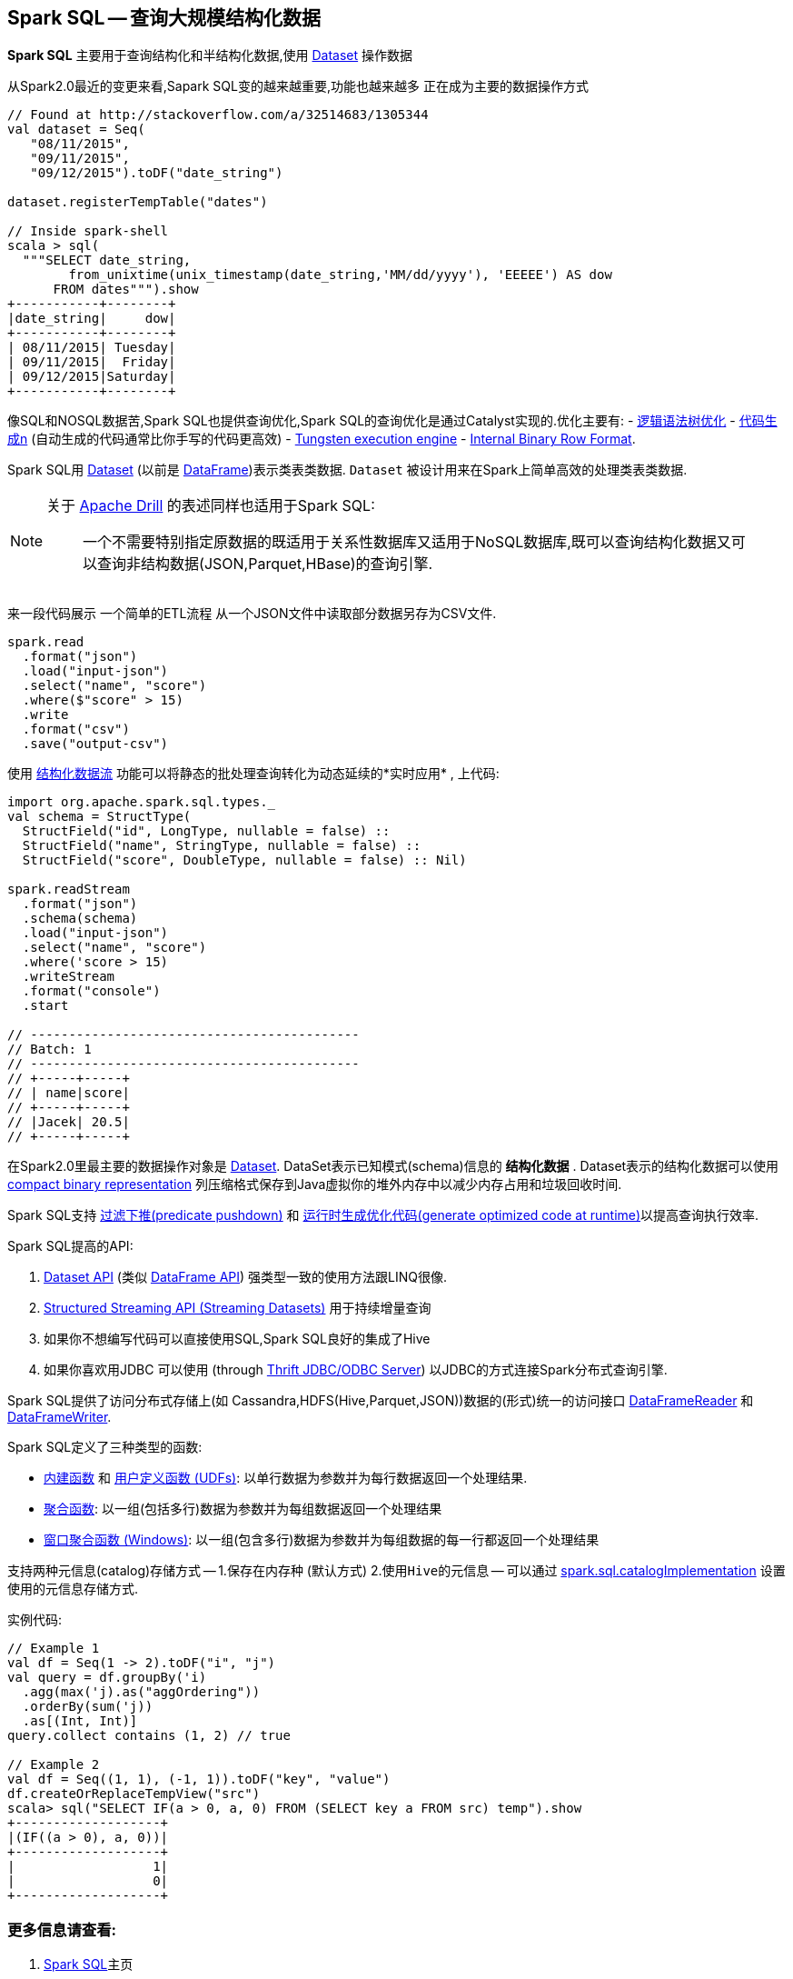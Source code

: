 == Spark SQL -- 查询大规模结构化数据

*Spark SQL* 主要用于查询结构化和半结构化数据,使用 link:spark-sql-dataset.adoc[Dataset] 操作数据

从Spark2.0最近的变更来看,Sapark SQL变的越来越重要,功能也越来越多 正在成为主要的数据操作方式

[source, scala]
----
// Found at http://stackoverflow.com/a/32514683/1305344
val dataset = Seq(
   "08/11/2015",
   "09/11/2015",
   "09/12/2015").toDF("date_string")

dataset.registerTempTable("dates")

// Inside spark-shell
scala > sql(
  """SELECT date_string,
        from_unixtime(unix_timestamp(date_string,'MM/dd/yyyy'), 'EEEEE') AS dow
      FROM dates""").show
+-----------+--------+
|date_string|     dow|
+-----------+--------+
| 08/11/2015| Tuesday|
| 09/11/2015|  Friday|
| 09/12/2015|Saturday|
+-----------+--------+
----

像SQL和NOSQL数据苦,Spark SQL也提供查询优化,Spark SQL的查询优化是通过Catalyst实现的.优化主要有:
 - link:spark-sql-catalyst-Optimizer.adoc[逻辑语法树优化]
 - link:spark-sql-whole-stage-codegen.adoc[代码生成n] (自动生成的代码通常比你手写的代码更高效)  - link:spark-sql-tungsten.adoc[Tungsten execution engine] 
 - link:spark-sql-InternalRow.adoc[Internal Binary Row Format].

Spark SQL用 link:spark-sql-dataset.adoc[Dataset] (以前是 link:spark-sql-dataframe.adoc[DataFrame])表示类表类数据. ``Dataset`` 被设计用来在Spark上简单高效的处理类表类数据.

[NOTE]
====
关于 https://drill.apache.org/[Apache Drill] 的表述同样也适用于Spark SQL:

> 一个不需要特别指定原数据的既适用于关系性数据库又适用于NoSQL数据库,既可以查询结构化数据又可以查询非结构数据(JSON,Parquet,HBase)的查询引擎.
====

来一段代码展示 一个简单的ETL流程 从一个JSON文件中读取部分数据另存为CSV文件.

[source, scala]
----
spark.read
  .format("json")
  .load("input-json")
  .select("name", "score")
  .where($"score" > 15)
  .write
  .format("csv")
  .save("output-csv")
----

使用 link:spark-sql-structured-streaming.adoc[结构化数据流] 功能可以将静态的批处理查询转化为动态延续的*实时应用* , 上代码:

[source, scala]
----
import org.apache.spark.sql.types._
val schema = StructType(
  StructField("id", LongType, nullable = false) ::
  StructField("name", StringType, nullable = false) ::
  StructField("score", DoubleType, nullable = false) :: Nil)

spark.readStream
  .format("json")
  .schema(schema)
  .load("input-json")
  .select("name", "score")
  .where('score > 15)
  .writeStream
  .format("console")
  .start

// -------------------------------------------
// Batch: 1
// -------------------------------------------
// +-----+-----+
// | name|score|
// +-----+-----+
// |Jacek| 20.5|
// +-----+-----+
----

在Spark2.0里最主要的数据操作对象是 link:spark-sql-dataset.adoc[Dataset]. DataSet表示已知模式(schema)信息的 *结构化数据* . Dataset表示的结构化数据可以使用 link:spark-sql-tungsten.adoc[compact binary representation] 列压缩格式保存到Java虚拟你的堆外内存中以减少内存占用和垃圾回收时间.

Spark SQL支持 link:spark-sql-catalyst-optimizer-PushDownPredicate.adoc[过滤下推(predicate pushdown)] 和  link:spark-sql-catalyst-Optimizer.adoc[运行时生成优化代码(generate optimized code at runtime)]以提高查询执行效率.

Spark SQL提高的API:

1. link:spark-sql-dataset.adoc[Dataset API] (类似 link:spark-sql-dataframe.adoc[DataFrame API]) 强类型一致的使用方法跟LINQ很像.
2. link:spark-sql-structured-streaming.adoc[Structured Streaming API (Streaming Datasets)] 用于持续增量查询
3. 如果你不想编写代码可以直接使用SQL,Spark SQL良好的集成了Hive
4. 如果你喜欢用JDBC 可以使用 (through link:spark-sql-thrift-server.adoc[Thrift JDBC/ODBC Server]) 以JDBC的方式连接Spark分布式查询引擎.

Spark SQL提供了访问分布式存储上(如 Cassandra,HDFS(Hive,Parquet,JSON))数据的(形式)统一的访问接口 link:spark-sql-dataframereader.adoc[DataFrameReader] 和link:spark-sql-dataframewriter.adoc[DataFrameWriter].


Spark SQL定义了三种类型的函数:

* link:spark-sql-functions.adoc[内建函数] 和  link:spark-sql-udfs.adoc[用户定义函数 (UDFs)]: 以单行数据为参数并为每行数据返回一个处理结果.
* link:spark-sql-aggregation.adoc[聚合函数]: 以一组(包括多行)数据为参数并为每组数据返回一个处理结果
* link:spark-sql-windows.adoc[窗口聚合函数 (Windows)]: 以一组(包含多行)数据为参数并为每组数据的每一行都返回一个处理结果

支持两种元信息(catalog)存储方式 -- 1.`保存在内存种` (默认方式) 2.`使用Hive的元信息` -- 可以通过 link:spark-sql-settings.adoc#spark.sql.catalogImplementation[spark.sql.catalogImplementation] 设置 使用的元信息存储方式.

实例代码:
[source, scala]
----
// Example 1
val df = Seq(1 -> 2).toDF("i", "j")
val query = df.groupBy('i)
  .agg(max('j).as("aggOrdering"))
  .orderBy(sum('j))
  .as[(Int, Int)]
query.collect contains (1, 2) // true

// Example 2
val df = Seq((1, 1), (-1, 1)).toDF("key", "value")
df.createOrReplaceTempView("src")
scala> sql("SELECT IF(a > 0, a, 0) FROM (SELECT key a FROM src) temp").show
+-------------------+
|(IF((a > 0), a, 0))|
+-------------------+
|                  1|
|                  0|
+-------------------+
----

=== [[i-want-more]] 更多信息请查看:

1. http://spark.apache.org/sql/[Spark SQL]主页
1. (video) https://youtu.be/e-Ys-2uVxM0?t=6m44s[Spark在大数据生态中承担的角色 - Matei Zaharia]
2. https://databricks.com/blog/2016/07/26/introducing-apache-spark-2-0.html[Spark2.0介绍]
